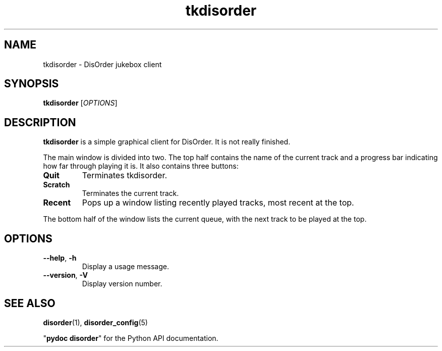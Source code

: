 .\"
.\" Copyright (C) 2005 Richard Kettlewell
.\"
.\" This program is free software; you can redistribute it and/or modify
.\" it under the terms of the GNU General Public License as published by
.\" the Free Software Foundation; either version 2 of the License, or
.\" (at your option) any later version.
.\"
.\" This program is distributed in the hope that it will be useful, but
.\" WITHOUT ANY WARRANTY; without even the implied warranty of
.\" MERCHANTABILITY or FITNESS FOR A PARTICULAR PURPOSE.  See the GNU
.\" General Public License for more details.
.\"
.\" You should have received a copy of the GNU General Public License
.\" along with this program; if not, write to the Free Software
.\" Foundation, Inc., 59 Temple Place, Suite 330, Boston, MA 02111-1307
.\" USA
.\"
.TH tkdisorder 1
.SH NAME
tkdisorder \- DisOrder jukebox client
.SH SYNOPSIS
.B tkdisorder
.RI [ OPTIONS ]
.SH DESCRIPTION
.B tkdisorder
is a simple graphical client for DisOrder.  It is not really finished.
.PP
The main window is divided into two.  The top half contains the name
of the current track and a progress bar indicating how far through
playing it is.  It also contains three buttons:
.TP
.B Quit
Terminates tkdisorder.
.TP
.B Scratch
Terminates the current track.
.TP
.B Recent
Pops up a window listing recently played tracks, most recent at the
top.
.PP
The bottom half of the window lists the current queue, with the next
track to be played at the top.
.SH OPTIONS
.TP
.B --help\fR, \fB-h
Display a usage message.
.TP
.B --version\fR, \fB-V
Display version number.
.SH "SEE ALSO"
\fBdisorder\fR(1), \fBdisorder_config\fR(5)
.PP
"\fBpydoc disorder\fR" for the Python API documentation.
.\" Local Variables:
.\" mode:nroff
.\" fill-column:79
.\" End:
